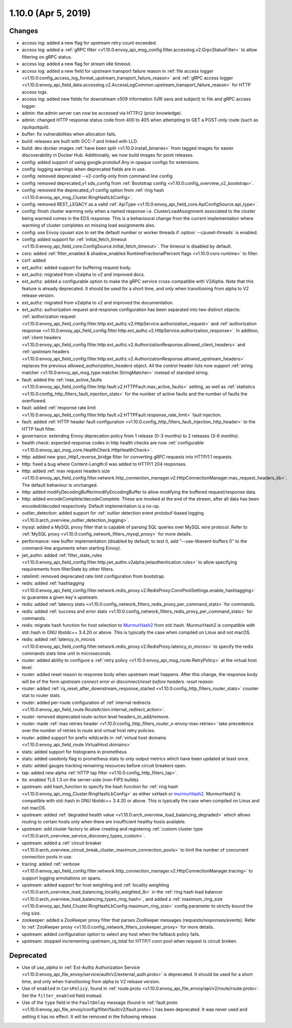 1.10.0 (Apr 5, 2019)
====================

Changes
-------

* access log: added a new flag for upstream retry count exceeded.
* access log: added a :ref:`gRPC filter <v1.10.0:envoy_api_msg_config.filter.accesslog.v2.GrpcStatusFilter>` to allow filtering on gRPC status.
* access log: added a new flag for stream idle timeout.
* access log: added a new field for upstream transport failure reason in :ref:`file access logger <v1.10.0:config_access_log_format_upstream_transport_failure_reason>` and
  :ref:`gRPC access logger <v1.10.0:envoy_api_field_data.accesslog.v2.AccessLogCommon.upstream_transport_failure_reason>` for HTTP access logs.
* access log: added new fields for downstream x509 information (URI sans and subject) to file and gRPC access logger.
* admin: the admin server can now be accessed via HTTP/2 (prior knowledge).
* admin: changed HTTP response status code from 400 to 405 when attempting to GET a POST-only route (such as /quitquitquit).
* buffer: fix vulnerabilities when allocation fails.
* build: releases are built with GCC-7 and linked with LLD.
* build: dev docker images :ref:`have been split <v1.10.0:install_binaries>` from tagged images for easier
  discoverability in Docker Hub. Additionally, we now build images for point releases.
* config: added support of using google.protobuf.Any in opaque configs for extensions.
* config: logging warnings when deprecated fields are in use.
* config: removed deprecated --v2-config-only from command line config.
* config: removed deprecated_v1 sds_config from :ref:`Bootstrap config <v1.10.0:config_overview_v2_bootstrap>`.
* config: removed the deprecated_v1 config option from :ref:`ring hash <v1.10.0:envoy_api_msg_Cluster.RingHashLbConfig>`.
* config: removed REST_LEGACY as a valid :ref:`ApiType <v1.10.0:envoy_api_field_core.ApiConfigSource.api_type>`.
* config: finish cluster warming only when a named response i.e. ClusterLoadAssignment associated to the cluster being warmed comes in the EDS response. This is a behavioural change from the current implementation where warming of cluster completes on missing load assignments also.
* config: use Envoy cpuset size to set the default number or worker threads if :option:`--cpuset-threads` is enabled.
* config: added support for :ref:`initial_fetch_timeout <v1.10.0:envoy_api_field_core.ConfigSource.initial_fetch_timeout>`. The timeout is disabled by default.
* cors: added :ref:`filter_enabled & shadow_enabled RuntimeFractionalPercent flags <v1.10.0:cors-runtime>` to filter.
* csrf: added
* ext_authz: added support for buffering request body.
* ext_authz: migrated from v2alpha to v2 and improved docs.
* ext_authz: added a configurable option to make the gRPC service cross-compatible with V2Alpha. Note that this feature is already deprecated. It should be used for a short time, and only when transitioning from alpha to V2 release version.
* ext_authz: migrated from v2alpha to v2 and improved the documentation.
* ext_authz: authorization request and response configuration has been separated into two distinct objects: :ref:`authorization request
  <v1.10.0:envoy_api_field_config.filter.http.ext_authz.v2.HttpService.authorization_request>` and :ref:`authorization response
  <v1.10.0:envoy_api_field_config.filter.http.ext_authz.v2.HttpService.authorization_response>`. In addition, :ref:`client headers
  <v1.10.0:envoy_api_field_config.filter.http.ext_authz.v2.AuthorizationResponse.allowed_client_headers>` and :ref:`upstream headers
  <v1.10.0:envoy_api_field_config.filter.http.ext_authz.v2.AuthorizationResponse.allowed_upstream_headers>` replaces the previous *allowed_authorization_headers* object.
  All the control header lists now support :ref:`string matcher <v1.10.0:envoy_api_msg_type.matcher.StringMatcher>` instead of standard string.
* fault: added the :ref:`max_active_faults
  <v1.10.0:envoy_api_field_config.filter.http.fault.v2.HTTPFault.max_active_faults>` setting, as well as
  :ref:`statistics <v1.10.0:config_http_filters_fault_injection_stats>` for the number of active faults
  and the number of faults the overflowed.
* fault: added :ref:`response rate limit
  <v1.10.0:envoy_api_field_config.filter.http.fault.v2.HTTPFault.response_rate_limit>` fault injection.
* fault: added :ref:`HTTP header fault configuration
  <v1.10.0:config_http_filters_fault_injection_http_header>` to the HTTP fault filter.
* governance: extending Envoy deprecation policy from 1 release (0-3 months) to 2 releases (3-6 months).
* health check: expected response codes in http health checks are now :ref:`configurable <v1.10.0:envoy_api_msg_core.HealthCheck.HttpHealthCheck>`.
* http: added new grpc_http1_reverse_bridge filter for converting gRPC requests into HTTP/1.1 requests.
* http: fixed a bug where Content-Length:0 was added to HTTP/1 204 responses.
* http: added :ref:`max request headers size <v1.10.0:envoy_api_field_config.filter.network.http_connection_manager.v2.HttpConnectionManager.max_request_headers_kb>`. The default behaviour is unchanged.
* http: added modifyDecodingBuffer/modifyEncodingBuffer to allow modifying the buffered request/response data.
* http: added encodeComplete/decodeComplete. These are invoked at the end of the stream, after all data has been encoded/decoded respectively. Default implementation is a no-op.
* outlier_detection: added support for :ref:`outlier detection event protobuf-based logging <v1.10.0:arch_overview_outlier_detection_logging>`.
* mysql: added a MySQL proxy filter that is capable of parsing SQL queries over MySQL wire protocol. Refer to :ref:`MySQL proxy <v1.10.0:config_network_filters_mysql_proxy>` for more details.
* performance: new buffer implementation (disabled by default; to test it, add "--use-libevent-buffers 0" to the command-line arguments when starting Envoy).
* jwt_authn: added :ref:`filter_state_rules <v1.10.0:envoy_api_field_config.filter.http.jwt_authn.v2alpha.jwtauthentication.rules>` to allow specifying requirements from filterState by other filters.
* ratelimit: removed deprecated rate limit configuration from bootstrap.
* redis: added :ref:`hashtagging <v1.10.0:envoy_api_field_config.filter.network.redis_proxy.v2.RedisProxy.ConnPoolSettings.enable_hashtagging>` to guarantee a given key's upstream.
* redis: added :ref:`latency stats <v1.10.0:config_network_filters_redis_proxy_per_command_stats>` for commands.
* redis: added :ref:`success and error stats <v1.10.0:config_network_filters_redis_proxy_per_command_stats>` for commands.
* redis: migrate hash function for host selection to `MurmurHash2 <https://sites.google.com/site/murmurhash>`_ from std::hash. MurmurHash2 is compatible with std::hash in GNU libstdc++ 3.4.20 or above. This is typically the case when compiled on Linux and not macOS.
* redis: added :ref:`latency_in_micros <v1.10.0:envoy_api_field_config.filter.network.redis_proxy.v2.RedisProxy.latency_in_micros>` to specify the redis commands stats time unit in microseconds.
* router: added ability to configure a :ref:`retry policy <v1.10.0:envoy_api_msg_route.RetryPolicy>` at the
  virtual host level.
* router: added reset reason to response body when upstream reset happens. After this change, the response body will be of the form `upstream connect error or disconnect/reset before headers. reset reason:`
* router: added :ref:`rq_reset_after_downstream_response_started <v1.10.0:config_http_filters_router_stats>` counter stat to router stats.
* router: added per-route configuration of :ref:`internal redirects <v1.10.0:envoy_api_field_route.RouteAction.internal_redirect_action>`.
* router: removed deprecated route-action level headers_to_add/remove.
* router: made :ref:`max retries header <v1.10.0:config_http_filters_router_x-envoy-max-retries>` take precedence over the number of retries in route and virtual host retry policies.
* router: added support for prefix wildcards in :ref:`virtual host domains <v1.10.0:envoy_api_field_route.VirtualHost.domains>`
* stats: added support for histograms in prometheus
* stats: added usedonly flag to prometheus stats to only output metrics which have been
  updated at least once.
* stats: added gauges tracking remaining resources before circuit breakers open.
* tap: added new alpha :ref:`HTTP tap filter <v1.10.0:config_http_filters_tap>`.
* tls: enabled TLS 1.3 on the server-side (non-FIPS builds).
* upstream: add hash_function to specify the hash function for :ref:`ring hash <v1.10.0:envoy_api_msg_Cluster.RingHashLbConfig>` as either xxHash or `murmurHash2 <https://sites.google.com/site/murmurhash>`_. MurmurHash2 is compatible with std::hash in GNU libstdc++ 3.4.20 or above. This is typically the case when compiled on Linux and not macOS.
* upstream: added :ref:`degraded health value <v1.10.0:arch_overview_load_balancing_degraded>` which allows
  routing to certain hosts only when there are insufficient healthy hosts available.
* upstream: add cluster factory to allow creating and registering :ref:`custom cluster type <v1.10.0:arch_overview_service_discovery_types_custom>`.
* upstream: added a :ref:`circuit breaker <v1.10.0:arch_overview_circuit_break_cluster_maximum_connection_pools>` to limit the number of concurrent connection pools in use.
* tracing: added :ref:`verbose <v1.10.0:envoy_api_field_config.filter.network.http_connection_manager.v2.HttpConnectionManager.tracing>` to support logging annotations on spans.
* upstream: added support for host weighting and :ref:`locality weighting <v1.10.0:arch_overview_load_balancing_locality_weighted_lb>` in the :ref:`ring hash load balancer <v1.10.0:arch_overview_load_balancing_types_ring_hash>`, and added a :ref:`maximum_ring_size <v1.10.0:envoy_api_field_Cluster.RingHashLbConfig.maximum_ring_size>` config parameter to strictly bound the ring size.
* zookeeper: added a ZooKeeper proxy filter that parses ZooKeeper messages (requests/responses/events).
  Refer to :ref:`ZooKeeper proxy <v1.10.0:config_network_filters_zookeeper_proxy>` for more details.
* upstream: added configuration option to select any host when the fallback policy fails.
* upstream: stopped incrementing upstream_rq_total for HTTP/1 conn pool when request is circuit broken.

Deprecated
----------

* Use of `use_alpha` in :ref:`Ext-Authz Authorization Service <v1.10.0:envoy_api_file_envoy/service/auth/v2/external_auth.proto>` is deprecated. It should be used for a short time, and only when transitioning from alpha to V2 release version.
* Use of ``enabled`` in ``CorsPolicy``, found in
  :ref:`route.proto <v1.10.0:envoy_api_file_envoy/api/v2/route/route.proto>`.
  Set the ``filter_enabled`` field instead.
* Use of the ``type`` field in the ``FaultDelay`` message (found in
  :ref:`fault.proto <v1.10.0:envoy_api_file_envoy/config/filter/fault/v2/fault.proto>`)
  has been deprecated. It was never used and setting it has no effect. It will be removed in the
  following release.
